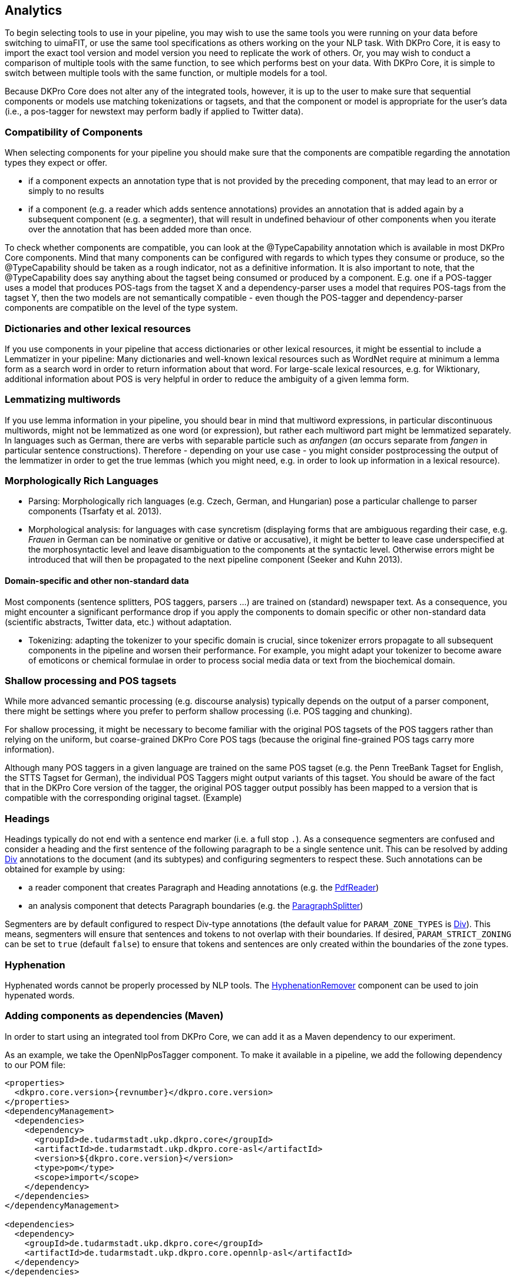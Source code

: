 // Copyright 2013
// Ubiquitous Knowledge Processing (UKP) Lab
// Technische Universität Darmstadt
// 
// Licensed under the Apache License, Version 2.0 (the "License");
// you may not use this file except in compliance with the License.
// You may obtain a copy of the License at
// 
// http://www.apache.org/licenses/LICENSE-2.0
// 
// Unless required by applicable law or agreed to in writing, software
// distributed under the License is distributed on an "AS IS" BASIS,
// WITHOUT WARRANTIES OR CONDITIONS OF ANY KIND, either express or implied.
// See the License for the specific language governing permissions and
// limitations under the License.

[[sect_analytics]]

== Analytics

////
EJ: This section would be more helpful if, instead of telling what not to do ('Don't ask
us what components to use!'), it provided guidelines on what __to__ do.  
////

To begin selecting tools to use in your pipeline, you may wish to use the same tools you 
were running on your data before switching to uimaFIT, or use the same tool specifications 
as others working on the your NLP task.  With DKPro Core, it is easy to import the exact 
tool version and model version you need to replicate the work of others.  Or, you may 
wish to conduct a comparison of multiple tools with the same function, to see which 
performs best on your data.  With DKPro Core, it is simple to switch between multiple
tools with the same function, or multiple models for a tool.

Because DKPro Core does not alter any of the integrated tools, however, it is up to the 
user to make sure that sequential components or models use matching tokenizations or 
tagsets, and that the component or model is appropriate for the user's data (i.e., 
a pos-tagger for newstext may perform badly if applied to Twitter data).

////
Sometimes we get asked which parser, tagger, etc. is the best and which should be
used. We currently do not make any evaluations of the integrated tools. Also, building a
pipeline just of the "best" components may not actually yield the best results, because
of several reasons:

* components or models may expect different tokenizations or tagsets
* components or models may be good for one domain (e.g. news) but not for
  another (e.g. twitter data)

We recommend that you try various combinations and stick with the one that gives the
best result for __your__ data.
////

=== Compatibility of Components

When selecting components for your pipeline you should make sure that the
components are compatible regarding the annotation types they expect or
offer.


* if a component expects an annotation type that is not provided by the
  preceding component, that may lead to an error or simply to no
  results
* if a component (e.g. a reader which adds sentence annotations) provides an
  annotation that is added again by a subsequent component (e.g. a segmenter),
  that will result in undefined behaviour of other components when you iterate
  over the annotation that has been added more than once.

To check whether components are compatible, you can look at the
++@TypeCapability++ annotation which is available in most DKPro
Core components. Mind that many components can be configured with regards to which
types they consume or produce, so the ++@TypeCapability++ should be
taken as a rough indicator, not as a definitive information. It is also important to
note, that the ++@TypeCapability++ does say anything about the tagset
being consumed or produced by a component. E.g. one if a POS-tagger uses a model
that produces POS-tags from the tagset X and a dependency-parser uses a model that
requires POS-tags from the tagset Y, then the two models are not semantically
compatible - even though the POS-tagger and dependency-parser components are
compatible on the level of the type system.


=== Dictionaries and other lexical resources

If you use components in your pipeline that access dictionaries or other
lexical resources, it might be essential to include a Lemmatizer in your
pipeline: Many dictionaries and well-known lexical resources such as WordNet
require at minimum a lemma form as a search word in order to return information
about that word. For large-scale lexical resources, e.g. for Wiktionary,
additional information about POS is very helpful in order to reduce the
ambiguity of a given lemma form.


=== Lemmatizing multiwords 

If you use lemma information in your pipeline, you should bear in mind that
multiword expressions, in particular discontinuous multiwords, might not be
lemmatized as one word (or expression), but rather each multiword part might be
lemmatized separately. In languages such as German, there are verbs with
separable particle such as _anfangen_ (_an_ occurs separate from _fangen_ in
particular sentence constructions). Therefore - depending on your use case - you
might consider postprocessing the output of the lemmatizer in order to get the
true lemmas (which you might need, e.g. in order to look up information in a
lexical resource).


=== Morphologically Rich Languages

////
EJ: What's the goal of this subsection?  Other sister sections have advice
for how to construct a different pipeline, but this section just says,
'Your individual tools might not work well.'
////

* Parsing: Morphologically rich languages (e.g. Czech, German, and
  Hungarian) pose a particular challenge to parser components (Tsarfaty et
  al. 2013).


* Morphological analysis: for languages with case syncretism (displaying
  forms that are ambiguous regarding their case, e.g. _Frauen_ in German
  can be nominative or genitive or dative or accusative), it might be
  better to leave case underspecified at the morphosyntactic level and
  leave disambiguation to the components at the syntactic level. Otherwise
  errors might be introduced that will then be propagated to the next
  pipeline component (Seeker and Kuhn 2013).


==== Domain-specific and other non-standard data

Most components (sentence splitters, POS taggers, parsers ...) are trained on
(standard) newspaper text. As a consequence, you might encounter a significant
performance drop if you apply the components to domain specific or other
non-standard data (scientific abstracts, Twitter data, etc.) without adaptation.

* Tokenizing: adapting the tokenizer to your specific domain is crucial,
  since tokenizer errors propagate to all subsequent components in the
  pipeline and worsen their performance. For example, you might adapt your
  tokenizer to become aware of emoticons or chemical formulae in order to
  process social media data or text from the biochemical domain.
  
////
  EJ: Ok, I want to adapt my tokenizer.  How do I do this/ what's the next step?
  Please give pointers.
////


=== Shallow processing and POS tagsets

While more advanced semantic processing (e.g. discourse analysis) typically
depends on the output of a parser component, there might be settings where you
prefer to perform shallow processing (i.e. POS tagging and chunking).

For shallow processing, it might be necessary to become familiar with the
original POS tagsets of the POS taggers rather than relying on the uniform, but
coarse-grained DKPro Core POS tags (because the original fine-grained POS tags
carry more information).

Although many POS taggers in a given language are trained on the same POS
tagset (e.g. the Penn TreeBank Tagset for English, the STTS Tagset for German),
the individual POS Taggers might output variants of this tagset. You should be
aware of the fact that in the DKPro Core version of the tagger, the original POS
tagger output possibly has been mapped to a version that is compatible with the
corresponding original tagset. (Example)

////
EJ: Ok, I want to switch to the original POS tagset.  How do I do this?  Pointers?
////

=== Headings

Headings typically do not end with a sentence end marker (i.e. a full stop `.`). As a consequence
segmenters are confused and consider a heading and the first sentence of the following paragraph
to be a single sentence unit. This can be resolved by adding <<typesystem-reference.adoc#type-de.tudarmstadt.ukp.dkpro.core.api.segmentation.type.Div,Div>> annotations to the document
(and its subtypes) and configuring segmenters to respect these. Such annotations can be obtained
for example by using:

* a reader component that creates Paragraph and Heading annotations (e.g. the <<format-reference.adoc#format-Pdf, PdfReader>>)
* an analysis component that detects Paragraph boundaries (e.g. the <<component-reference.adoc#engine-ParagraphSplitter,ParagraphSplitter>>)

Segmenters are by default configured to respect Div-type annotations (the default value for
`PARAM_ZONE_TYPES` is <<typesystem-reference.adoc#type-de.tudarmstadt.ukp.dkpro.core.api.segmentation.type.Div,Div>>). 
This means,  segmenters will ensure that sentences and tokens to not overlap with their boundaries. 
If desired, `PARAM_STRICT_ZONING` can be set to `true` (default `false`) to ensure that tokens and
sentences are only created within the boundaries of the zone types.

=== Hyphenation

Hyphenated words cannot be properly processed by NLP tools. The 
<<component-reference.adoc#engine-HyphenationRemover,HyphenationRemover>> component can be used
to join hypenated words.

=== Adding components as dependencies (Maven)

In order to start using an integrated tool from DKPro Core, we can add it as a
Maven dependency to our experiment.

As an example, we take the OpenNlpPosTagger component. To make it available in a
pipeline, we add the following dependency to our POM file:


[source,xml,subs="+attributes"]
----
<properties>
  <dkpro.core.version>{revnumber}</dkpro.core.version>
</properties>
<dependencyManagement>
  <dependencies>
    <dependency>
      <groupId>de.tudarmstadt.ukp.dkpro.core</groupId>
      <artifactId>de.tudarmstadt.ukp.dkpro.core-asl</artifactId>
      <version>${dkpro.core.version}</version>
      <type>pom</type>
      <scope>import</scope>
    </dependency>
  </dependencies>
</dependencyManagement>

<dependencies>
  <dependency>
    <groupId>de.tudarmstadt.ukp.dkpro.core</groupId>
    <artifactId>de.tudarmstadt.ukp.dkpro.core.opennlp-asl</artifactId>
  </dependency>
</dependencies>
----

The dependency on DKPro Core declared in the dependency management section fixes the
version of all DKPro Core dependencies that are added to the POM. Hence, it is not
necessary to declare the version for each dependency. When upgrading to a new DKPro Core
version, it is sufficient to change the value of the
++dkpro.core.version++ property in the properties section.

NOTE: If you use a multi-module project, the `properties` and `dependencyManagement` sections should
      go into the parent-pom of your project, while the `dependencies` section should be added to
      the respective module requiring the dependency.

NOTE: If you want to use GPLed components, you have to add an additional dependency declaration
      in the dependency management section referring to the `de.tudarmstadt.ukp.dkpro.core-gpl`
      artifact.

=== Adding resources as dependencies (Maven)

Most components (i.e., tools such as OpenNlpPosTagger) require resources such as models 
(such as opennlp-model-tagger-en-maxent) in order to operate. Since components
and resources are versioned separately, it can be non-trivial to find the right version
of a resource for a particular version of a component. For this reason, DKPro Core
components each maintain a list of resources known to be compatible with them. This
information can be accessed in a Maven POM, thus avoiding the need to manually specify
the version of the models. Consequently, when you upgrade to a new version of DKPro
Core, all models are automatically upgraded as well. This is usually the desired
solution, although it can mean that your pipelines may produce slightly different
results.

As an example, we take the OpenNlpPosTagger component. In the previous section, we
have seen how to make it available in a pipeline. Now we also add the model for
English.

[source,xml,subs="+attributes"]
----
<dependencies>
  <dependency>
    <groupId>de.tudarmstadt.ukp.dkpro.core</groupId>
    <artifactId>de.tudarmstadt.ukp.dkpro.core.opennlp-model-tagger-en-maxent</artifactId>
  </dependency>
</dependencies>
<dependencyManagement>
  <dependencies>
    <dependency>
      <groupId>de.tudarmstadt.ukp.dkpro.core</groupId>
      <artifactId>de.tudarmstadt.ukp.dkpro.core.opennlp-asl</artifactId>
      <version>${dkpro.core.version}</version>
      <type>pom</type>
      <scope>import</scope>
    </dependency>
  </dependencies>
</dependencyManagement>
----

The dependency on the DKPro Core OpenNLP module declared in the dependency management
section fixes the version of all known OpenNLP models. Thus, it is not necessary to
declare a version on each model dependency. When upgrading to a new DKPro Core version,
it is sufficient to change the value of the ++dkpro.core.version++
property in the properties section.

Models are presently maintained in a separate repository that needs to be explicitly added to your
POM:

[source,xml,subs="+attributes"]
----
<repositories>
  <repository>
    <id>ukp-oss-model-releases</id>
    <url>http://zoidberg.ukp.informatik.tu-darmstadt.de/artifactory/public-model-releases-local</url>
  </repository>
</repositories>
----



